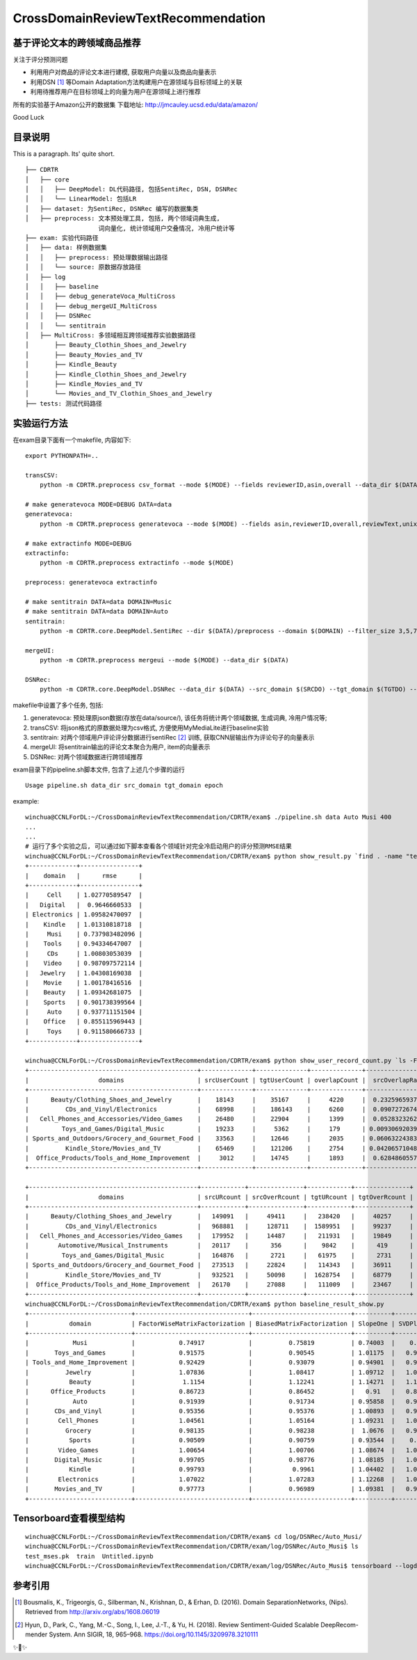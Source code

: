 CrossDomainReviewTextRecommendation
===================================

基于评论文本的跨领域商品推荐
----------------------------
关注于评分预测问题

* 利用用户对商品的评论文本进行建模, 获取用户向量以及商品向量表示
* 利用DSN [#]_ 等Domain Adaptation方法构建用户在源领域与目标领域上的关联
* 利用待推荐用户在目标领域上的向量为用户在源领域上进行推荐

所有的实验基于Amazon公开的数据集
下载地址: http://jmcauley.ucsd.edu/data/amazon/

Good Luck

目录说明
--------
This is a paragraph. Its' quite
short.

::


  ├── CDRTR
  │   ├── core
  │   │   ├── DeepModel: DL代码路径, 包括SentiRec, DSN, DSNRec
  │   │   └── LinearModel: 包括LR
  │   ├── dataset: 为SentiRec, DSNRec 编写的数据集类
  │   ├── preprocess: 文本预处理工具, 包括, 两个领域词典生成,
                      词向量化, 统计领域用户交叠情况, 冷用户统计等
  ├── exam: 实验代码路径
  │   ├── data: 样例数据集
  │   │   ├── preprocess: 预处理数据输出路径
  │   │   └── source: 原数据存放路径
  │   ├── log
  │   │   ├── baseline
  │   │   ├── debug_generateVoca_MultiCross
  │   │   ├── debug_mergeUI_MultiCross
  │   │   ├── DSNRec
  │   │   └── sentitrain
  │   ├── MultiCross: 多领域相互跨领域推荐实验数据路径
  │       ├── Beauty_Clothin_Shoes_and_Jewelry
  │       ├── Beauty_Movies_and_TV
  │       ├── Kindle_Beauty
  │       ├── Kindle_Clothin_Shoes_and_Jewelry
  │       ├── Kindle_Movies_and_TV
  │       └── Movies_and_TV_Clothin_Shoes_and_Jewelry
  ├── tests: 测试代码路径

实验运行方法
---------------
在exam目录下面有一个makefile, 内容如下:

::

    export PYTHONPATH=..

    transCSV:
        python -m CDRTR.preprocess csv_format --mode $(MODE) --fields reviewerID,asin,overall --data_dir $(DATA)

    # make generatevoca MODE=DEBUG DATA=data
    generatevoca:
        python -m CDRTR.preprocess generatevoca --mode $(MODE) --fields asin,reviewerID,overall,reviewText,unixReviewTime --data_dir $(DATA)

    # make extractinfo MODE=DEBUG
    extractinfo:
        python -m CDRTR.preprocess extractinfo --mode $(MODE)

    preprocess: generatevoca extractinfo

    # make sentitrain DATA=data DOMAIN=Music
    # make sentitrain DATA=data DOMAIN=Auto
    sentitrain:
        python -m CDRTR.core.DeepModel.SentiRec --dir $(DATA)/preprocess --domain $(DOMAIN) --filter_size 3,5,7,11 --epoches 400

    mergeUI:
        python -m CDRTR.preprocess mergeui --mode $(MODE) --data_dir $(DATA)

    DSNRec:
        python -m CDRTR.core.DeepModel.DSNRec --data_dir $(DATA) --src_domain $(SRCDO) --tgt_domain $(TGTDO) --epoches $(EPOCH) --mode $(MODE)

makefile中设置了多个任务, 包括:

1. generatevoca: 预处理原json数据(存放在data/source/), 该任务将统计两个领域数据, 生成词典, 冷用户情况等;

2. transCSV: 将json格式的原数据处理为csv格式, 方便使用MyMediaLite进行baseline实验

3. sentitrain: 对两个领域用户评论评分数据进行sentiRec [#]_ 训练, 获取CNN层输出作为评论句子的向量表示

4. mergeUI: 将sentitrain输出的评论文本聚合为用户, item的向量表示

5. DSNRec: 对两个领域数据进行跨领域推荐

exam目录下的pipeline.sh脚本文件, 包含了上述几个步骤的运行

::

    Usage pipeline.sh data_dir src_domain tgt_domain epoch

example:

::

  winchua@CCNLForDL:~/CrossDomainReviewTextRecommendation/CDRTR/exam$ ./pipeline.sh data Auto Musi 400
  ...
  ...
  # 运行了多个实验之后, 可以通过如下脚本查看各个领域针对完全冷启动用户的评分预测RMSE结果
  winchua@CCNLForDL:~/CrossDomainReviewTextRecommendation/CDRTR/exam$ python show_result.py `find . -name "test*.pk" | grep -v MultiCross`
  +-------------+----------------+
  |    domain   |      rmse      |
  +-------------+----------------+
  |     Cell    | 1.02770589547  |
  |   Digital   |  0.9646660533  |
  | Electronics | 1.09582470097  |
  |    Kindle   | 1.01310818718  |
  |     Musi    | 0.737983482096 |
  |    Tools    | 0.94334647007  |
  |     CDs     | 1.00803053039  |
  |    Video    | 0.987097572114 |
  |   Jewelry   | 1.04308169038  |
  |    Movie    | 1.00178416516  |
  |    Beauty   | 1.09342681075  |
  |    Sports   | 0.901738399564 |
  |     Auto    | 0.937711151504 |
  |    Office   | 0.855115969443 |
  |     Toys    | 0.911580666733 |
  +-------------+----------------+

  winchua@CCNLForDL:~/CrossDomainReviewTextRecommendation/CDRTR/exam$ python show_user_record_count.py `ls -F | grep / | grep -v log | grep -v MultiCross | cut -d/ -f1`
  +----------------------------------------------+--------------+--------------+--------------+------------------+-----------------+
  |                   domains                    | srcUserCount | tgtUserCount | overlapCount |  srcOverlapRate  |  tgtOverlapRate |
  +----------------------------------------------+--------------+--------------+--------------+------------------+-----------------+
  |      Beauty/Clothing_Shoes_and_Jewelry       |    18143     |    35167     |     4220     |  0.232596593728  |  0.11999886257  |
  |          CDs_and_Vinyl/Electronics           |    68998     |    186143    |     6260     |  0.090727267457  | 0.0336300586109 |
  |   Cell_Phones_and_Accessories/Video_Games    |    26480     |    22904     |     1399     |  0.052832326284  | 0.0610810338805 |
  |         Toys_and_Games/Digital_Music         |    19233     |     5362     |     179      | 0.00930692039723 | 0.0333830660201 |
  | Sports_and_Outdoors/Grocery_and_Gourmet_Food |    33563     |    12646     |     2035     | 0.0606322438399  |  0.160920449154 |
  |          Kindle_Store/Movies_and_TV          |    65469     |    121206    |     2754     | 0.0420657104889  | 0.0227216474432 |
  |  Office_Products/Tools_and_Home_Improvement  |     3012     |    14745     |     1893     |  0.628486055777  |  0.128382502543 |
  +----------------------------------------------+--------------+--------------+--------------+------------------+-----------------+

  +----------------------------------------------+------------+---------------+------------+---------------+
  |                   domains                    | srcURcount | srcOverRcount | tgtURcount | tgtOverRcount |
  +----------------------------------------------+------------+---------------+------------+---------------+
  |      Beauty/Clothing_Shoes_and_Jewelry       |   149091   |     49411     |   238420   |     40257     |
  |          CDs_and_Vinyl/Electronics           |   968881   |     128711    |  1589951   |     99237     |
  |   Cell_Phones_and_Accessories/Video_Games    |   179952   |     14487     |   211931   |     19849     |
  |        Automotive/Musical_Instruments        |   20117    |      356      |    9842    |      419      |
  |         Toys_and_Games/Digital_Music         |   164876   |      2721     |   61975    |      2731     |
  | Sports_and_Outdoors/Grocery_and_Gourmet_Food |   273513   |     22824     |   114343   |     36911     |
  |          Kindle_Store/Movies_and_TV          |   932521   |     50098     |  1628754   |     68779     |
  |  Office_Products/Tools_and_Home_Improvement  |   26170    |     27088     |   111009   |     23467     |
  +----------------------------------------------+------------+---------------+------------+---------------+
  winchua@CCNLForDL:~/CrossDomainReviewTextRecommendation/CDRTR/exam$ python baseline_result_show.py
  +----------------------------+-------------------------------+---------------------------+----------+-------------+---------+-----------------+---------------+-------------+-----------------------------+
  |           domain           | FactorWiseMatrixFactorization | BiasedMatrixFactorization | SlopeOne | SVDPlusPlus |  Random | BiPolarSlopeOne | GlobalAverage | ItemAverage | LatentFeatureLogLinearModel |
  +----------------------------+-------------------------------+---------------------------+----------+-------------+---------+-----------------+---------------+-------------+-----------------------------+
  |            Musi            |            0.74917            |          0.75819          | 0.74003  |    0.7429   | 2.07642 |     0.74003     |    0.74003    |   0.79938   |            2.5739           |
  |       Toys_and_Games       |            0.91575            |          0.90545          | 1.01175  |   0.94514   | 1.96148 |     1.01175     |    1.01175    |   0.91091   |           2.22349           |
  | Tools_and_Home_Improvement |            0.92429            |          0.93079          | 0.94901  |   0.93271   | 2.02191 |     0.94901     |    0.94901    |   0.98844   |           3.01554           |
  |          Jewelry           |            1.07836            |          1.08417          | 1.09712  |   1.08301   | 2.02008 |     1.09712     |    1.09712    |   1.12147   |           2.63191           |
  |           Beauty           |             1.1154            |          1.12241          | 1.14271  |   1.11946   | 2.01473 |     1.14271     |    1.14271    |   1.16054   |           2.46513           |
  |      Office_Products       |            0.86723            |          0.86452          |   0.91   |   0.88177   | 1.99483 |       0.91      |      0.91     |   0.89912   |           2.39326           |
  |            Auto            |            0.91939            |          0.91734          | 0.95858  |   0.93183   | 2.06752 |     0.95858     |    0.95858    |   0.95209   |           2.65961           |
  |       CDs_and_Vinyl        |            0.95356            |          0.95376          | 1.00893  |   0.96628   | 2.02005 |     1.00893     |    1.00893    |   0.96833   |           2.60192           |
  |        Cell_Phones         |            1.04561            |          1.05164          | 1.09231  |   1.05525   | 1.98757 |     1.09231     |    1.09231    |   1.06846   |           2.19888           |
  |          Grocery           |            0.98135            |          0.98238          |  1.0676  |   0.99329   | 1.94582 |      1.0676     |     1.0676    |   0.99631   |           2.15443           |
  |           Sports           |            0.90509            |          0.90759          | 0.93544  |    0.9153   |  2.0045 |     0.93544     |    0.93544    |   0.94513   |           2.72289           |
  |        Video_Games         |            1.00654            |          1.00706          | 1.08674  |   1.02059   | 1.96103 |     1.08674     |    1.08674    |   1.02006   |           1.98473           |
  |       Digital_Music        |            0.99705            |          0.98776          | 1.08185  |   1.01934   | 1.97827 |     1.08185     |    1.08185    |   0.99791   |           2.34118           |
  |           Kindle           |            0.99793            |           0.9961          | 1.04402  |   1.01122   | 1.96238 |     1.04402     |    1.04402    |    1.0107   |           2.61299           |
  |        Electronics         |            1.07022            |          1.07283          | 1.12268  |   1.08046   | 2.01596 |     1.12268     |    1.12268    |   1.08378   |           1.91997           |
  |       Movies_and_TV        |            0.97773            |          0.96989          | 1.09381  |   0.99628   | 1.96544 |     1.09381     |    1.09381    |   0.96867   |           1.73305           |
  +----------------------------+-------------------------------+---------------------------+----------+-------------+---------+-----------------+---------------+-------------+-----------------------------+


Tensorboard查看模型结构
-----------------------

::

  winchua@CCNLForDL:~/CrossDomainReviewTextRecommendation/CDRTR/exam$ cd log/DSNRec/Auto_Musi/
  winchua@CCNLForDL:~/CrossDomainReviewTextRecommendation/CDRTR/exam/log/DSNRec/Auto_Musi$ ls
  test_mses.pk  train  Untitled.ipynb
  winchua@CCNLForDL:~/CrossDomainReviewTextRecommendation/CDRTR/exam/log/DSNRec/Auto_Musi$ tensorboard --logdir=train --port 12345


.. image:: https://raw.githubusercontent.com/WinChua/CDRTR/master/docs/source/_static/model.bmp

参考引用
--------

.. [#] Bousmalis, K., Trigeorgis, G., Silberman, N., Krishnan, D., & Erhan, D. (2016). Domain SeparationNetworks, (Nips). Retrieved from http://arxiv.org/abs/1608.06019
.. [#] Hyun, D., Park, C., Yang, M.-C., Song, I., Lee, J.-T., & Yu, H. (2018). Review Sentiment-Guided Scalable DeepRecom-mender System. Ann SIGIR, 18, 965–968. https://doi.org/10.1145/3209978.3210111



✨🍰✨
